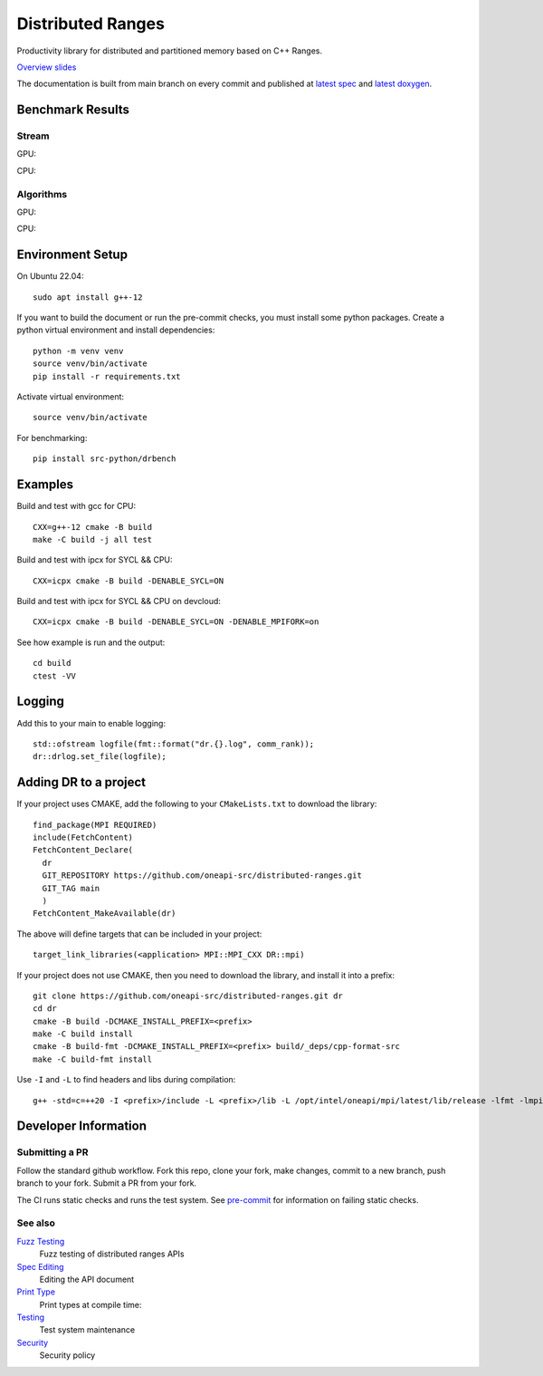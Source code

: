 .. SPDX-FileCopyrightText: Intel Corporation
..
.. SPDX-License-Identifier: BSD-3-Clause

====================
 Distributed Ranges
====================

.. image:: https://github.com/oneapi-src/distributed-ranges/actions/workflows/pr.yml/badge.svg
   :target: https://github.com/oneapi-src/distributed-ranges/actions/workflows/pr.yml

.. image:: https://github.com/oneapi-src/distributed-ranges/actions/workflows/daily.yml/badge.svg
   :target: https://github.com/oneapi-src/distributed-ranges/actions/workflows/daily.yml

.. image:: https://github.com/oneapi-src/distributed-ranges/actions/workflows/codeql.yml/badge.svg
   :target: https://github.com/oneapi-src/distributed-ranges/actions/workflows/codeql.yml

Productivity library for distributed and partitioned memory based on
C++ Ranges.

`Overview slides`_

.. _`Overview slides`: doc/presentations/Distributed%20Ranges.pdf

The documentation is built from main branch on every commit and
published at `latest spec`_ and `latest doxygen`_.

Benchmark Results
=================

Stream
------

GPU:

.. image:: https://github.com/oneapi-src/distributed-ranges/blob/gh-pages/bench/devcloud/stream_strong_scaling_gpu.png

CPU:

.. image:: https://github.com/oneapi-src/distributed-ranges/blob/gh-pages/bench/devcloud/stream_strong_scaling_cpu.png

Algorithms
----------

GPU:

.. image:: https://github.com/oneapi-src/distributed-ranges/blob/gh-pages/bench/devcloud/algorithms_gpu.png

CPU:

.. image:: https://github.com/oneapi-src/distributed-ranges/blob/gh-pages/bench/devcloud/algorithms_cpu.png

Environment Setup
=================

On Ubuntu 22.04::

  sudo apt install g++-12

If you want to build the document or run the pre-commit checks, you
must install some python packages. Create a python virtual environment
and install dependencies::

  python -m venv venv
  source venv/bin/activate
  pip install -r requirements.txt

Activate virtual environment::

  source venv/bin/activate

For benchmarking::

  pip install src-python/drbench

Examples
========

Build and test with gcc for CPU::

  CXX=g++-12 cmake -B build
  make -C build -j all test

Build and test with ipcx for SYCL && CPU::

  CXX=icpx cmake -B build -DENABLE_SYCL=ON

Build and test with ipcx for SYCL && CPU on devcloud::

  CXX=icpx cmake -B build -DENABLE_SYCL=ON -DENABLE_MPIFORK=on

See how example is run and the output::

  cd build
  ctest -VV

Logging
=======

Add this to your main to enable logging::

  std::ofstream logfile(fmt::format("dr.{}.log", comm_rank));
  dr::drlog.set_file(logfile);

Adding DR to a project
======================

If your project uses CMAKE, add the following to your
``CMakeLists.txt`` to download the library::

  find_package(MPI REQUIRED)
  include(FetchContent)
  FetchContent_Declare(
    dr
    GIT_REPOSITORY https://github.com/oneapi-src/distributed-ranges.git
    GIT_TAG main
    )
  FetchContent_MakeAvailable(dr)

The above will define targets that can be included in your project::

  target_link_libraries(<application> MPI::MPI_CXX DR::mpi)

If your project does not use CMAKE, then you need to download the
library, and install it into a prefix::

  git clone https://github.com/oneapi-src/distributed-ranges.git dr
  cd dr
  cmake -B build -DCMAKE_INSTALL_PREFIX=<prefix>
  make -C build install
  cmake -B build-fmt -DCMAKE_INSTALL_PREFIX=<prefix> build/_deps/cpp-format-src
  make -C build-fmt install

Use ``-I`` and ``-L`` to find headers and libs during compilation::

  g++ -std=c=++20 -I <prefix>/include -L <prefix>/lib -L /opt/intel/oneapi/mpi/latest/lib/release -lfmt -lmpicxx -lmpi


Developer Information
=====================

Submitting a PR
---------------

Follow the standard github workflow. Fork this repo, clone your fork,
make changes, commit to a new branch, push branch to your fork. Submit
a PR from your fork.

The CI runs static checks and runs the test system. See `pre-commit`_
for information on failing static checks.

See also
--------

`Fuzz Testing`_
  Fuzz testing of distributed ranges APIs

`Spec Editing`_
  Editing the API document

`Print Type`_
  Print types at compile time:

`Testing`_
  Test system maintenance

`Security`_
  Security policy

.. _`Security`: SECURITY.md
.. _`Testing`: doc/developer/testing
.. _`pre-commit`: doc/developer/testing/pre-commit.rst
.. _`Spec Editing`: doc/spec/README.rst
.. _`Fuzz Testing`: test/fuzz/README.rst
.. _`Print Type`: https://stackoverflow.com/a/14617848/2525421
.. _`latest spec`: https://oneapi-src.github.io/distributed-ranges/spec
.. _`latest doxygen`: https://oneapi-src.github.io/distributed-ranges/doxygen
